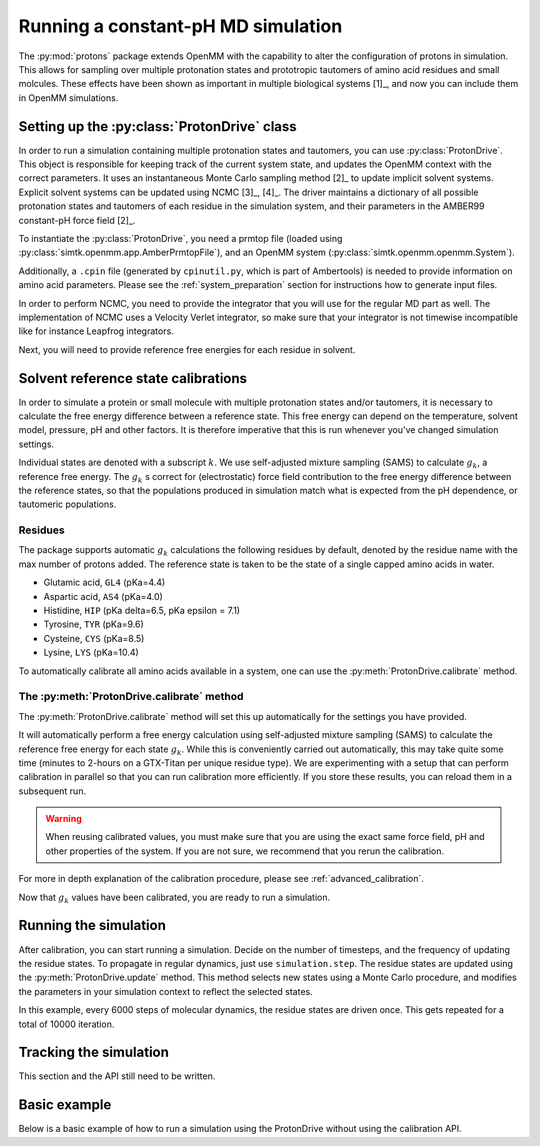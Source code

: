 Running a constant-pH MD simulation
***********************************

.. py:currentmodule:: protons.driver

The :py:mod:`protons` package extends OpenMM with the capability to alter the configuration of protons in simulation.
This allows for sampling over multiple protonation states and prototropic tautomers of amino acid residues and small molcules.
These effects have been shown as important in multiple biological systems [1]_, and now you can include them in OpenMM simulations.




Setting up the :py:class:`ProtonDrive` class
============================================

In order to run a simulation containing multiple protonation states and tautomers, you can use :py:class:`ProtonDrive`.
This object is responsible for keeping track of the current system state, and updates the OpenMM context with the correct parameters.
It uses an instantaneous Monte Carlo sampling method [2]_ to update implicit solvent systems.
Explicit solvent systems can be updated using NCMC [3]_, [4]_.
The driver maintains a dictionary of all possible protonation states and tautomers of each residue in the simulation system, and their parameters in the AMBER99 constant-pH force field [2]_.

To instantiate the :py:class:`ProtonDrive`, you need a prmtop file (loaded using :py:class:`simtk.openmm.app.AmberPrmtopFile`),
and an OpenMM system (:py:class:`simtk.openmm.openmm.System`).

Additionally, a ``.cpin`` file (generated by ``cpinutil.py``, which is part of Ambertools) is needed to provide information on amino acid parameters.
Please see the :ref:`system_preparation` section for instructions how to generate input files.


In order to perform NCMC, you need to provide the integrator that you will use for the regular MD part as well.
The implementation of NCMC uses a Velocity Verlet integrator, so make sure that your integrator is not timewise incompatible like for instance Leapfrog integrators.

.. code-block:: python
    :linenos:
    :emphasize-lines: 11,20

    from protons import ProtonDrive
    from simtk import unit, openmm
    from simtk.openmm import app
    from openmmtools.integrators import VelocityVerletIntegrator

    # Load a protein system
    prmtop = app.AmberPrmtopFile('protein.prmtop')
    cpin_filename = 'protein.cpin'

    # System settings
    pH = 7.4
    temperature = 300.0 * unit.kelvin

    # Define an integrator for the system
    integrator = VelocityVerletIntegrator(1.0 * unit.femtoseconds)

    # Create an implicit solvent system from the AMBER prmtop file
    system = prmtop.createSystem(implicitSolvent=app.OBC2, nonbondedMethod=app.NoCutoff, constraints=app.HBonds)
    # Create the driver that will update the protons on the system and track its state
    driver = ProtonDrive(system, temperature, pH, prmtop, cpin_filename, integrator, pressure=None, ncmc_steps_per_trial=0, implicit=True)

    # Create a simulation object using the correct integrator
    simulation = app.Simulation(prmtop.topology, system, driver.compound_integrator, platform)

Next, you will need to provide reference free energies for each residue in solvent.


Solvent reference state calibrations
====================================

In order to simulate a protein or small molecule with multiple protonation states and/or tautomers, it is necessary to calculate the free energy difference between a reference state.
This free energy can depend on the temperature, solvent model, pressure, pH and other factors. It is therefore imperative that this is run whenever you've changed simulation settings.

Individual states are denoted with a subscript :math:`k`.
We use self-adjusted mixture sampling (SAMS) to calculate :math:`g_k`, a reference free energy.
The :math:`g_k` s correct for (electrostatic) force field contribution to the free energy difference between the reference states, so that the populations produced in simulation match what is expected from the pH dependence, or tautomeric populations.


Residues
--------

The package supports automatic :math:`g_k` calculations the following residues by default, denoted by the residue name with the max number of protons added.
The reference state is taken to be the state of a single capped amino acids in water.

* Glutamic acid, ``GL4`` (pKa=4.4)
* Aspartic acid, ``AS4`` (pKa=4.0)
* Histidine, ``HIP``  (pKa delta=6.5, pKa epsilon = 7.1)
* Tyrosine, ``TYR`` (pKa=9.6)
* Cysteine, ``CYS`` (pKa=8.5)
* Lysine, ``LYS`` (pKa=10.4)

To automatically calibrate all amino acids available in a system, one can use the :py:meth:`ProtonDrive.calibrate` method.

The :py:meth:`ProtonDrive.calibrate` method
-------------------------------------------

The :py:meth:`ProtonDrive.calibrate` method will set this up automatically for the settings you have provided.

.. code-block:: python
   :linenos:

    calibration_results = driver.calibrate()

It will automatically perform a free energy calculation using self-adjusted mixture sampling (SAMS) to calculate the reference free energy for each state :math:`g_k`.
While this is conveniently carried out automatically, this may take quite some time (minutes to 2-hours on a GTX-Titan per unique residue type).
We are experimenting with a setup that can perform calibration in parallel so that you can run calibration more efficiently.
If you store these results, you can reload them in a subsequent run.


.. code-block:: python
    :linenos:

    # Pre-calculated values
    # temperature = 300.0 * unit.kelvin
    # pressure = None
    # timestep = 1.0 * unit.femtoseconds
    # pH = 7.4
    # Amber 99 constant ph residues

    calibration_results = {'as4': np.array([3.98027947e-04,  -3.61785292e+01,  -3.98046143e+01,
                                            -3.61467735e+01,  -3.97845096e+01]),
                           'cys': np.array([7.64357397e-02,   1.30386793e+02]),
                           'gl4': np.array([9.99500333e-04,  -5.88268681e+00,  -8.98650420e+00,
                                            -5.87149375e+00,  -8.94086390e+00]),
                           'hip': np.array([2.39229276,   5.38886021,  13.12895206]),
                           'lys': np.array([9.99500333e-04,  -1.70930870e+01]),
                           'tyr': np.array([6.28975142e-03,   1.12467299e+02])}

    driver.import_gk_values(calibration_results)


.. warning::
    When reusing calibrated values, you must make sure that you are using the exact same force field, pH and other properties of the system.
    If you are not sure, we recommend that you rerun the calibration.


For more in depth explanation of the calibration procedure, please see :ref:`advanced_calibration`.

Now that :math:`g_k` values have been calibrated, you are ready to run a simulation.

Running the simulation
======================

After calibration, you can start running a simulation.
Decide on the number of timesteps, and the frequency of updating the residue states. To propagate in regular dynamics, just use ``simulation.step``.
The residue states are updated using the :py:meth:`ProtonDrive.update` method.
This method selects new states using a Monte Carlo procedure, and modifies the parameters in your simulation context to reflect the selected states.

.. code-block:: python
    :linenos:

    nupdates, mc_frequency = 10000, 6000

    for iteration in range(1, nupdates):
        simulation.step(mc_frequency) # MD
        driver.update(simulation.context)  # protonation

In this example, every 6000 steps of molecular dynamics, the residue states are driven once.
This gets repeated for a total of 10000 iteration.

Tracking the simulation
=======================

This section and the API still need to be written.






Basic example
=============

Below is a basic example of how to run a simulation using the ProtonDrive without using the calibration API.

.. code-block:: python
    :linenos:

      from simtk import unit, openmm
      from simtk.openmm import app
      from protons import ProtonDrive
      import numpy as np
      from openmmtools.integrators import VelocityVerletIntegrator
      from sys import stdout


      # Import one of the standard systems.
      temperature = 300.0 * unit.kelvin
      timestep = 1.0 * unit.femtoseconds
      pH = 7.4

      platform = openmm.Platform.getPlatformByName('CUDA')

      prmtop = app.AmberPrmtopFile('complex.prmtop')
      inpcrd = app.AmberInpcrdFile('complex.inpcrd')
      positions = inpcrd.getPositions()
      topology = prmtop.topology
      cpin_filename = 'complex.cpin'
      integrator = VelocityVerletIntegrator(timestep)

      # Create a system from the AMBER prmtop file
      system = prmtop.createSystem(implicitSolvent=app.OBC2, nonbondedMethod=app.NoCutoff, constraints=app.HBonds)
      # Create the driver that will track the state of the simulation and provides the updating API
      driver = ProtonDrive(system, temperature, pH, prmtop, cpin_filename, integrator, pressure=None, ncmc_steps_per_trial=0, implicit=True)

      # Create an OpenMM simulation object as one normally would.
      simulation = app.Simulation(topology, system, driver.compound_integrator, platform)
      simulation.context.setPositions(positions)
      simulation.context.setVelocitiesToTemperature(temperature)

      # pre-equilibrated values.
      # temperature = 300.0 * unit.kelvin
      # pressure = None
      # timestep = 1.0 * unit.femtoseconds
      # pH = 7.4
      # Amber 99 constant ph residues, converged to threshold of 1.e-7

      calibration_results = {'as4': np.array([3.98027947e-04,  -3.61785292e+01,  -3.98046143e+01,
                                              -3.61467735e+01,  -3.97845096e+01]),
                             'cys': np.array([7.64357397e-02,   1.30386793e+02]),
                             'gl4': np.array([9.99500333e-04,  -5.88268681e+00,  -8.98650420e+00,
                                              -5.87149375e+00,  -8.94086390e+00]),
                             'hip': np.array([2.39229276,   5.38886021,  13.12895206]),
                             'lys': np.array([9.99500333e-04,  -1.70930870e+01]),
                             'tyr': np.array([6.28975142e-03,   1.12467299e+02])}

      driver.import_gk_values(calibration_results)

      # 60 ns, 10000 state updates
      niter, mc_frequency = 10000, 6000
      simulation.reporters.append(app.DCDReporter('trajectory.dcd', mc_frequency))

      for iteration in range(1, niter):
          simulation.step(mc_frequency) # MD
          driver.update(simulation.context)  # protonation

